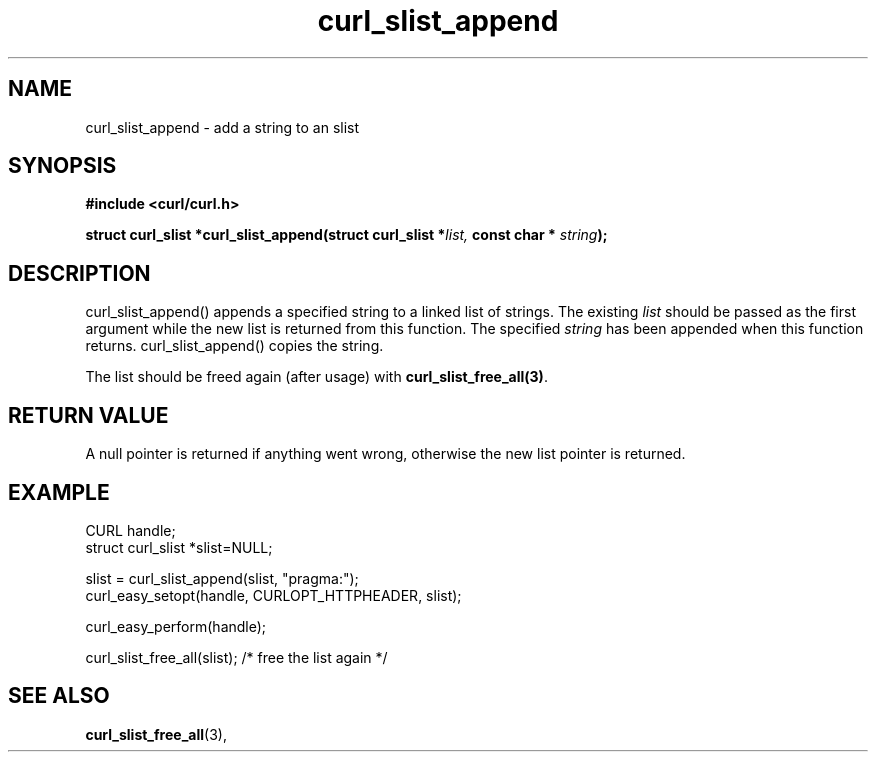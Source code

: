 .\" You can view this file with:
.\" nroff -man [file]
.\"
.TH curl_slist_append 3 "19 Jun 2003" "libcurl 7.10.4" "libcurl Manual"
.SH NAME
curl_slist_append - add a string to an slist
.SH SYNOPSIS
.B #include <curl/curl.h>
.sp
.BI "struct curl_slist *curl_slist_append(struct curl_slist *" list,
.BI "const char * "string ");"
.ad
.SH DESCRIPTION
curl_slist_append() appends a specified string to a linked list of
strings. The existing \fIlist\fP should be passed as the first argument while
the new list is returned from this function. The specified \fIstring\fP has
been appended when this function returns. curl_slist_append() copies the
string.

The list should be freed again (after usage) with
\fBcurl_slist_free_all(3)\fP.
.SH RETURN VALUE
A null pointer is returned if anything went wrong, otherwise the new list
pointer is returned.
.SH EXAMPLE
.nf
 CURL handle;
 struct curl_slist *slist=NULL;

 slist = curl_slist_append(slist, "pragma:");
 curl_easy_setopt(handle, CURLOPT_HTTPHEADER, slist);

 curl_easy_perform(handle);

 curl_slist_free_all(slist); /* free the list again */
.fi
.SH "SEE ALSO"
.BR curl_slist_free_all "(3), "
